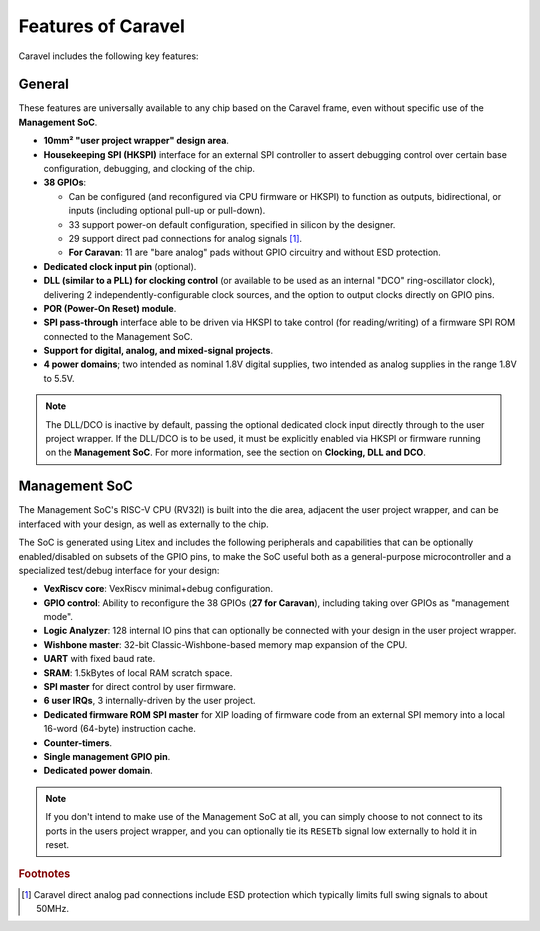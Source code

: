 .. raw:: html

   <!---
   # SPDX-FileCopyrightText: 2020 Efabless Corporation
   #
   # Licensed under the Apache License, Version 2.0 (the "License");
   # you may not use this file except in compliance with the License.
   # You may obtain a copy of the License at
   #
   #      http://www.apache.org/licenses/LICENSE-2.0
   #
   # Unless required by applicable law or agreed to in writing, software
   # distributed under the License is distributed on an "AS IS" BASIS,
   # WITHOUT WARRANTIES OR CONDITIONS OF ANY KIND, either express or implied.
   # See the License for the specific language governing permissions and
   # limitations under the License.
   #
   # SPDX-License-Identifier: Apache-2.0
   -->

Features of Caravel
===================

.. todo::
    Include a general summary in here of each of the features, then link to their respective sections, as this page sort of does: https://caravel-mgmt-soc-litex.readthedocs.io/en/latest/

.. todo::
    How do we offer a "quick-start, essentials-only, what you need to know" guide or summary on things?
    Should it be the above proposed high-level list of features you need to know about and their default state, noting that their default state is a sensible starting point for maximal usability? **OR** should it be a summary panel at the start of every page: "The essentials you need to know about X: You don't need to worry about it". **OR** should both of these things be done?

Caravel includes the following key features:

General
-------

These features are universally available to any chip based on the Caravel frame, even without specific use of the **Management SoC**.

*   **10mm² "user project wrapper" design area**.
*   **Housekeeping SPI (HKSPI)** interface for an external SPI controller to assert debugging control over certain base configuration, debugging, and clocking of the chip.
*   **38 GPIOs**:

    *   Can be configured (and reconfigured via CPU firmware or HKSPI) to function as outputs, bidirectional, or inputs (including optional pull-up or pull-down).
    *   33 support power-on default configuration, specified in silicon by the designer.
    *   29 support direct pad connections for analog signals [#f1]_.
    *   **For Caravan**: 11 are "bare analog" pads without GPIO circuitry and without ESD protection.
*   **Dedicated clock input pin** (optional).
*   **DLL (similar to a PLL) for clocking control** (or available to be used as an internal "DCO" ring-oscillator clock), delivering 2 independently-configurable clock sources, and the option to output clocks directly on GPIO pins.
*   **POR (Power-On Reset) module**.
*   **SPI pass-through** interface able to be driven via HKSPI to take control (for reading/writing) of a firmware SPI ROM connected to the Management SoC.
*   **Support for digital, analog, and mixed-signal projects**.
*   **4 power domains**; two intended as nominal 1.8V digital supplies, two intended as analog supplies in the range 1.8V to 5.5V.

.. note::

    The DLL/DCO is inactive by default, passing the optional dedicated clock input directly through to the user project wrapper. If the DLL/DCO is to be used, it must be explicitly enabled via HKSPI or firmware running on the **Management SoC**. For more information, see the section on **Clocking, DLL and DCO**.



Management SoC
--------------

The Management SoC's RISC-V CPU (RV32I) is built into the die area, adjacent the user project wrapper, and can be interfaced with your design, as well as externally to the chip.

The SoC is generated using Litex and includes the following peripherals and capabilities that can be optionally enabled/disabled on subsets of the GPIO pins, to make the SoC useful both as a general-purpose microcontroller and a specialized test/debug interface for your design:

*   **VexRiscv core**: VexRiscv minimal+debug configuration.
*   **GPIO control**: Ability to reconfigure the 38 GPIOs (**27 for Caravan**), including taking over GPIOs as "management mode".
*   **Logic Analyzer**: 128 internal IO pins that can optionally be connected with your design in the user project wrapper.
*   **Wishbone master**: 32-bit Classic-Wishbone-based memory map expansion of the CPU.
*   **UART** with fixed baud rate.
*   **SRAM**: 1.5kBytes of local RAM scratch space.
*   **SPI master** for direct control by user firmware.
*   **6 user IRQs**, 3 internally-driven by the user project.
*   **Dedicated firmware ROM SPI master** for XIP loading of firmware code from an external SPI memory into a local 16-word (64-byte) instruction cache.
*   **Counter-timers**.
*   **Single management GPIO pin**.
*   **Dedicated power domain**.

.. note::

    If you don't intend to make use of the Management SoC at all, you can simply choose to not connect to its ports in the users project wrapper, and you can optionally tie its ``RESETb`` signal low externally to hold it in reset.

.. todo::

    Need a block diagram to show separation between SoC/chip and its pins on either side.


.. rubric:: Footnotes

.. [#f1] Caravel direct analog pad connections include ESD protection which typically limits full swing signals to about 50MHz.
